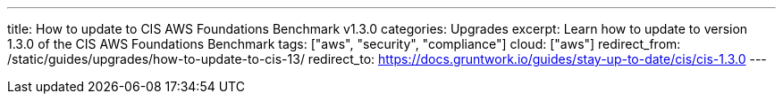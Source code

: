 ---
title: How to update to CIS AWS Foundations Benchmark v1.3.0
categories: Upgrades
excerpt: Learn how to update to version 1.3.0 of the CIS AWS Foundations Benchmark
tags: ["aws", "security", "compliance"]
cloud: ["aws"]
redirect_from: /static/guides/upgrades/how-to-update-to-cis-13/
redirect_to: https://docs.gruntwork.io/guides/stay-up-to-date/cis/cis-1.3.0
---
